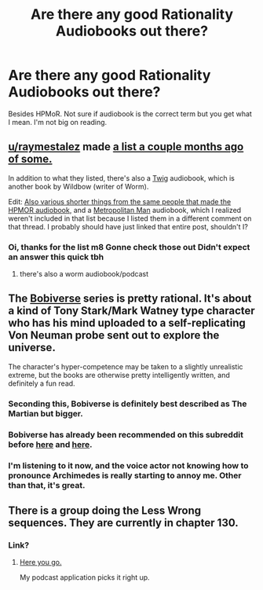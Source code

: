 #+TITLE: Are there any good Rationality Audiobooks out there?

* Are there any good Rationality Audiobooks out there?
:PROPERTIES:
:Author: Mexikorn42
:Score: 14
:DateUnix: 1493955959.0
:DateShort: 2017-May-05
:END:
Besides HPMoR. Not sure if audiobook is the correct term but you get what I mean. I'm not big on reading.


** [[/u/raymestalez][u/raymestalez]] made [[https://www.reddit.com/r/rational/comments/5us4xo/meta_rational_audiobooks/ddx4ufb/][a list a couple months ago of some.]]

In addition to what they listed, there's also a [[http://audiotwig.dauber.kim/][Twig]] audiobook, which is another book by Wildbow (writer of Worm).

Edit: [[http://www.hpmorpodcast.com/?page_id=1096][Also various shorter things from the same people that made the HPMOR audiobook,]] and a [[http://www.hpmorpodcast.com/?page_id=1705][Metropolitan Man]] audiobook, which I realized weren't included in that list because I listed them in a different comment on that thread. I probably should have just linked that entire post, shouldn't I?
:PROPERTIES:
:Author: B_E_H_E_M_O_T_H
:Score: 9
:DateUnix: 1493956988.0
:DateShort: 2017-May-05
:END:

*** Oi, thanks for the list m8 Gonne check those out Didn't expect an answer this quick tbh
:PROPERTIES:
:Author: Mexikorn42
:Score: 2
:DateUnix: 1493957749.0
:DateShort: 2017-May-05
:END:

**** there's also a worm audiobook/podcast
:PROPERTIES:
:Author: Areign
:Score: 3
:DateUnix: 1493968061.0
:DateShort: 2017-May-05
:END:


** The [[http://www.audible.com/pd/Sci-Fi-Fantasy/We-Are-Legion-We-Are-Bob-Audiobook/B01L082HJ2/][Bobiverse]] series is pretty rational. It's about a kind of Tony Stark/Mark Watney type character who has his mind uploaded to a self-replicating Von Neuman probe sent out to explore the universe.

The character's hyper-competence may be taken to a slightly unrealistic extreme, but the books are otherwise pretty intelligently written, and definitely a fun read.
:PROPERTIES:
:Author: artifex0
:Score: 8
:DateUnix: 1493960222.0
:DateShort: 2017-May-05
:END:

*** Seconding this, Bobiverse is definitely best described as The Martian but bigger.
:PROPERTIES:
:Author: HeroOfOldIron
:Score: 3
:DateUnix: 1493963334.0
:DateShort: 2017-May-05
:END:


*** Bobiverse has already been recommended on this subreddit before [[https://www.reddit.com/r/rational/comments/5u054p/hsf_rt_we_are_legion_we_are_bob_a_novel_about_von/][here]] and [[https://www.reddit.com/r/rational/comments/55all1/we_are_legion_we_are_bob_bobiverse_book_1_rthsf/][here]].
:PROPERTIES:
:Author: xamueljones
:Score: 3
:DateUnix: 1493980443.0
:DateShort: 2017-May-05
:END:


*** I'm listening to it now, and the voice actor not knowing how to pronounce Archimedes is really starting to annoy me. Other than that, it's great.
:PROPERTIES:
:Author: literal-hitler
:Score: 2
:DateUnix: 1494891439.0
:DateShort: 2017-May-16
:END:


** There is a group doing the Less Wrong sequences. They are currently in chapter 130.
:PROPERTIES:
:Author: robot_mower_guy
:Score: 3
:DateUnix: 1493978837.0
:DateShort: 2017-May-05
:END:

*** Link?
:PROPERTIES:
:Author: Prezombie
:Score: 2
:DateUnix: 1494103436.0
:DateShort: 2017-May-07
:END:

**** [[http://from-ai-to-zombies.eu/][Here you go.]]

My podcast application picks it right up.
:PROPERTIES:
:Author: robot_mower_guy
:Score: 3
:DateUnix: 1494116636.0
:DateShort: 2017-May-07
:END:
